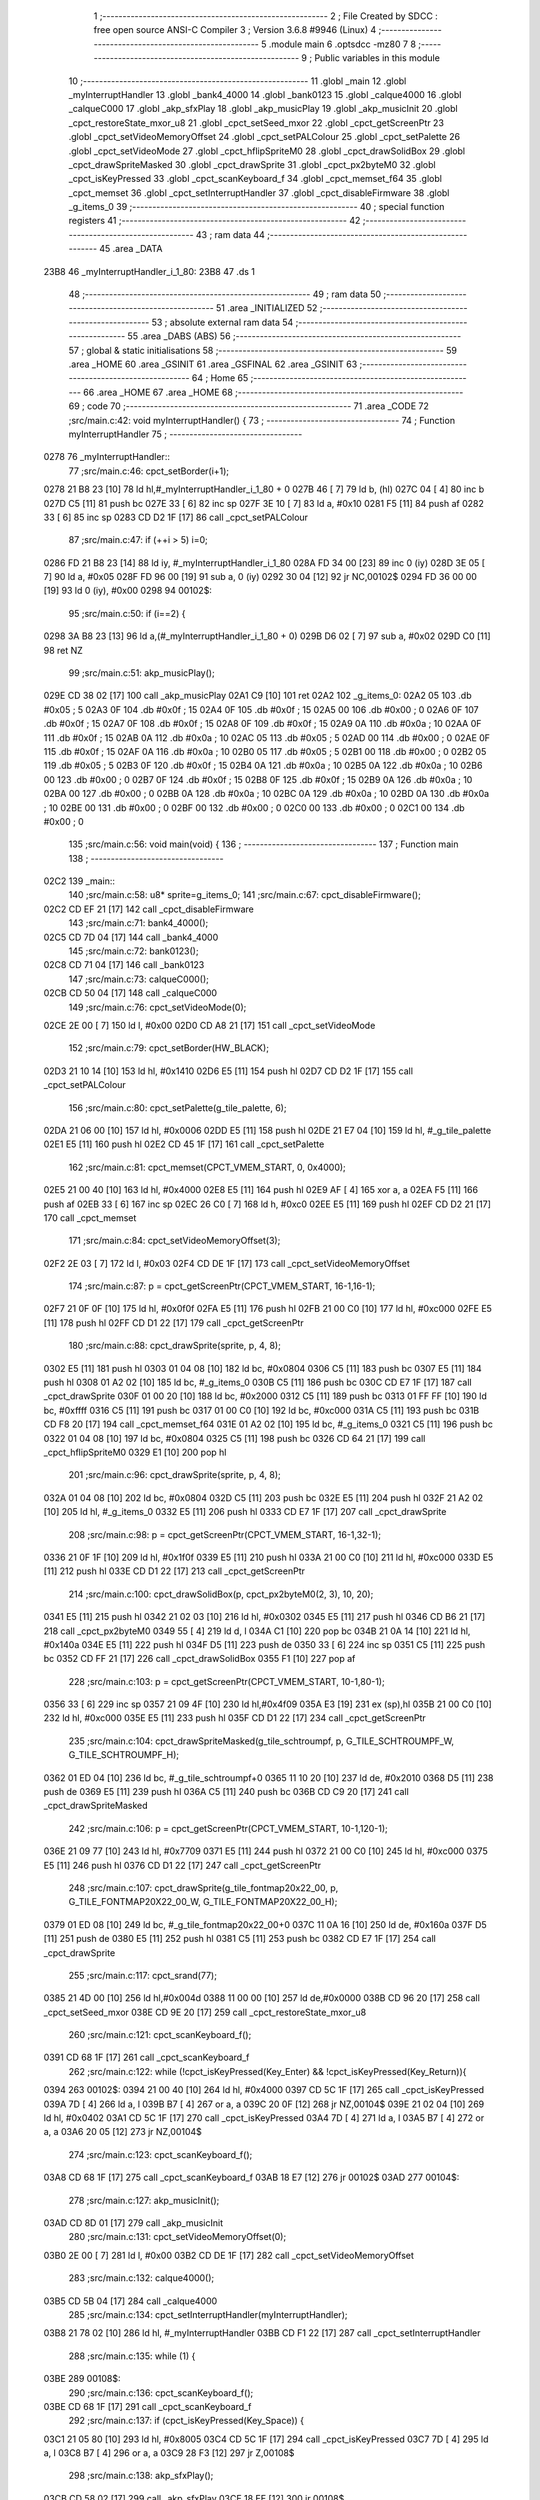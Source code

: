                               1 ;--------------------------------------------------------
                              2 ; File Created by SDCC : free open source ANSI-C Compiler
                              3 ; Version 3.6.8 #9946 (Linux)
                              4 ;--------------------------------------------------------
                              5 	.module main
                              6 	.optsdcc -mz80
                              7 	
                              8 ;--------------------------------------------------------
                              9 ; Public variables in this module
                             10 ;--------------------------------------------------------
                             11 	.globl _main
                             12 	.globl _myInterruptHandler
                             13 	.globl _bank4_4000
                             14 	.globl _bank0123
                             15 	.globl _calque4000
                             16 	.globl _calqueC000
                             17 	.globl _akp_sfxPlay
                             18 	.globl _akp_musicPlay
                             19 	.globl _akp_musicInit
                             20 	.globl _cpct_restoreState_mxor_u8
                             21 	.globl _cpct_setSeed_mxor
                             22 	.globl _cpct_getScreenPtr
                             23 	.globl _cpct_setVideoMemoryOffset
                             24 	.globl _cpct_setPALColour
                             25 	.globl _cpct_setPalette
                             26 	.globl _cpct_setVideoMode
                             27 	.globl _cpct_hflipSpriteM0
                             28 	.globl _cpct_drawSolidBox
                             29 	.globl _cpct_drawSpriteMasked
                             30 	.globl _cpct_drawSprite
                             31 	.globl _cpct_px2byteM0
                             32 	.globl _cpct_isKeyPressed
                             33 	.globl _cpct_scanKeyboard_f
                             34 	.globl _cpct_memset_f64
                             35 	.globl _cpct_memset
                             36 	.globl _cpct_setInterruptHandler
                             37 	.globl _cpct_disableFirmware
                             38 	.globl _g_items_0
                             39 ;--------------------------------------------------------
                             40 ; special function registers
                             41 ;--------------------------------------------------------
                             42 ;--------------------------------------------------------
                             43 ; ram data
                             44 ;--------------------------------------------------------
                             45 	.area _DATA
   23B8                      46 _myInterruptHandler_i_1_80:
   23B8                      47 	.ds 1
                             48 ;--------------------------------------------------------
                             49 ; ram data
                             50 ;--------------------------------------------------------
                             51 	.area _INITIALIZED
                             52 ;--------------------------------------------------------
                             53 ; absolute external ram data
                             54 ;--------------------------------------------------------
                             55 	.area _DABS (ABS)
                             56 ;--------------------------------------------------------
                             57 ; global & static initialisations
                             58 ;--------------------------------------------------------
                             59 	.area _HOME
                             60 	.area _GSINIT
                             61 	.area _GSFINAL
                             62 	.area _GSINIT
                             63 ;--------------------------------------------------------
                             64 ; Home
                             65 ;--------------------------------------------------------
                             66 	.area _HOME
                             67 	.area _HOME
                             68 ;--------------------------------------------------------
                             69 ; code
                             70 ;--------------------------------------------------------
                             71 	.area _CODE
                             72 ;src/main.c:42: void myInterruptHandler() {
                             73 ;	---------------------------------
                             74 ; Function myInterruptHandler
                             75 ; ---------------------------------
   0278                      76 _myInterruptHandler::
                             77 ;src/main.c:46: cpct_setBorder(i+1);
   0278 21 B8 23      [10]   78 	ld	hl,#_myInterruptHandler_i_1_80 + 0
   027B 46            [ 7]   79 	ld	b, (hl)
   027C 04            [ 4]   80 	inc	b
   027D C5            [11]   81 	push	bc
   027E 33            [ 6]   82 	inc	sp
   027F 3E 10         [ 7]   83 	ld	a, #0x10
   0281 F5            [11]   84 	push	af
   0282 33            [ 6]   85 	inc	sp
   0283 CD D2 1F      [17]   86 	call	_cpct_setPALColour
                             87 ;src/main.c:47: if (++i > 5) i=0;
   0286 FD 21 B8 23   [14]   88 	ld	iy, #_myInterruptHandler_i_1_80
   028A FD 34 00      [23]   89 	inc	0 (iy)
   028D 3E 05         [ 7]   90 	ld	a, #0x05
   028F FD 96 00      [19]   91 	sub	a, 0 (iy)
   0292 30 04         [12]   92 	jr	NC,00102$
   0294 FD 36 00 00   [19]   93 	ld	0 (iy), #0x00
   0298                      94 00102$:
                             95 ;src/main.c:50: if (i==2) {
   0298 3A B8 23      [13]   96 	ld	a,(#_myInterruptHandler_i_1_80 + 0)
   029B D6 02         [ 7]   97 	sub	a, #0x02
   029D C0            [11]   98 	ret	NZ
                             99 ;src/main.c:51: akp_musicPlay();
   029E CD 38 02      [17]  100 	call	_akp_musicPlay
   02A1 C9            [10]  101 	ret
   02A2                     102 _g_items_0:
   02A2 05                  103 	.db #0x05	; 5
   02A3 0F                  104 	.db #0x0f	; 15
   02A4 0F                  105 	.db #0x0f	; 15
   02A5 00                  106 	.db #0x00	; 0
   02A6 0F                  107 	.db #0x0f	; 15
   02A7 0F                  108 	.db #0x0f	; 15
   02A8 0F                  109 	.db #0x0f	; 15
   02A9 0A                  110 	.db #0x0a	; 10
   02AA 0F                  111 	.db #0x0f	; 15
   02AB 0A                  112 	.db #0x0a	; 10
   02AC 05                  113 	.db #0x05	; 5
   02AD 00                  114 	.db #0x00	; 0
   02AE 0F                  115 	.db #0x0f	; 15
   02AF 0A                  116 	.db #0x0a	; 10
   02B0 05                  117 	.db #0x05	; 5
   02B1 00                  118 	.db #0x00	; 0
   02B2 05                  119 	.db #0x05	; 5
   02B3 0F                  120 	.db #0x0f	; 15
   02B4 0A                  121 	.db #0x0a	; 10
   02B5 0A                  122 	.db #0x0a	; 10
   02B6 00                  123 	.db #0x00	; 0
   02B7 0F                  124 	.db #0x0f	; 15
   02B8 0F                  125 	.db #0x0f	; 15
   02B9 0A                  126 	.db #0x0a	; 10
   02BA 00                  127 	.db #0x00	; 0
   02BB 0A                  128 	.db #0x0a	; 10
   02BC 0A                  129 	.db #0x0a	; 10
   02BD 0A                  130 	.db #0x0a	; 10
   02BE 00                  131 	.db #0x00	; 0
   02BF 00                  132 	.db #0x00	; 0
   02C0 00                  133 	.db #0x00	; 0
   02C1 00                  134 	.db #0x00	; 0
                            135 ;src/main.c:56: void main(void) {
                            136 ;	---------------------------------
                            137 ; Function main
                            138 ; ---------------------------------
   02C2                     139 _main::
                            140 ;src/main.c:58: u8* sprite=g_items_0;
                            141 ;src/main.c:67: cpct_disableFirmware();
   02C2 CD EF 21      [17]  142 	call	_cpct_disableFirmware
                            143 ;src/main.c:71: bank4_4000();
   02C5 CD 7D 04      [17]  144 	call	_bank4_4000
                            145 ;src/main.c:72: bank0123();
   02C8 CD 71 04      [17]  146 	call	_bank0123
                            147 ;src/main.c:73: calqueC000();
   02CB CD 50 04      [17]  148 	call	_calqueC000
                            149 ;src/main.c:76: cpct_setVideoMode(0);
   02CE 2E 00         [ 7]  150 	ld	l, #0x00
   02D0 CD A8 21      [17]  151 	call	_cpct_setVideoMode
                            152 ;src/main.c:79: cpct_setBorder(HW_BLACK);
   02D3 21 10 14      [10]  153 	ld	hl, #0x1410
   02D6 E5            [11]  154 	push	hl
   02D7 CD D2 1F      [17]  155 	call	_cpct_setPALColour
                            156 ;src/main.c:80: cpct_setPalette(g_tile_palette, 6);
   02DA 21 06 00      [10]  157 	ld	hl, #0x0006
   02DD E5            [11]  158 	push	hl
   02DE 21 E7 04      [10]  159 	ld	hl, #_g_tile_palette
   02E1 E5            [11]  160 	push	hl
   02E2 CD 45 1F      [17]  161 	call	_cpct_setPalette
                            162 ;src/main.c:81: cpct_memset(CPCT_VMEM_START, 0, 0x4000);
   02E5 21 00 40      [10]  163 	ld	hl, #0x4000
   02E8 E5            [11]  164 	push	hl
   02E9 AF            [ 4]  165 	xor	a, a
   02EA F5            [11]  166 	push	af
   02EB 33            [ 6]  167 	inc	sp
   02EC 26 C0         [ 7]  168 	ld	h, #0xc0
   02EE E5            [11]  169 	push	hl
   02EF CD D2 21      [17]  170 	call	_cpct_memset
                            171 ;src/main.c:84: cpct_setVideoMemoryOffset(3);
   02F2 2E 03         [ 7]  172 	ld	l, #0x03
   02F4 CD DE 1F      [17]  173 	call	_cpct_setVideoMemoryOffset
                            174 ;src/main.c:87: p = cpct_getScreenPtr(CPCT_VMEM_START, 16-1,16-1);
   02F7 21 0F 0F      [10]  175 	ld	hl, #0x0f0f
   02FA E5            [11]  176 	push	hl
   02FB 21 00 C0      [10]  177 	ld	hl, #0xc000
   02FE E5            [11]  178 	push	hl
   02FF CD D1 22      [17]  179 	call	_cpct_getScreenPtr
                            180 ;src/main.c:88: cpct_drawSprite(sprite, p, 4, 8);
   0302 E5            [11]  181 	push	hl
   0303 01 04 08      [10]  182 	ld	bc, #0x0804
   0306 C5            [11]  183 	push	bc
   0307 E5            [11]  184 	push	hl
   0308 01 A2 02      [10]  185 	ld	bc, #_g_items_0
   030B C5            [11]  186 	push	bc
   030C CD E7 1F      [17]  187 	call	_cpct_drawSprite
   030F 01 00 20      [10]  188 	ld	bc, #0x2000
   0312 C5            [11]  189 	push	bc
   0313 01 FF FF      [10]  190 	ld	bc, #0xffff
   0316 C5            [11]  191 	push	bc
   0317 01 00 C0      [10]  192 	ld	bc, #0xc000
   031A C5            [11]  193 	push	bc
   031B CD F8 20      [17]  194 	call	_cpct_memset_f64
   031E 01 A2 02      [10]  195 	ld	bc, #_g_items_0
   0321 C5            [11]  196 	push	bc
   0322 01 04 08      [10]  197 	ld	bc, #0x0804
   0325 C5            [11]  198 	push	bc
   0326 CD 64 21      [17]  199 	call	_cpct_hflipSpriteM0
   0329 E1            [10]  200 	pop	hl
                            201 ;src/main.c:96: cpct_drawSprite(sprite, p, 4, 8);
   032A 01 04 08      [10]  202 	ld	bc, #0x0804
   032D C5            [11]  203 	push	bc
   032E E5            [11]  204 	push	hl
   032F 21 A2 02      [10]  205 	ld	hl, #_g_items_0
   0332 E5            [11]  206 	push	hl
   0333 CD E7 1F      [17]  207 	call	_cpct_drawSprite
                            208 ;src/main.c:98: p = cpct_getScreenPtr(CPCT_VMEM_START, 16-1,32-1);
   0336 21 0F 1F      [10]  209 	ld	hl, #0x1f0f
   0339 E5            [11]  210 	push	hl
   033A 21 00 C0      [10]  211 	ld	hl, #0xc000
   033D E5            [11]  212 	push	hl
   033E CD D1 22      [17]  213 	call	_cpct_getScreenPtr
                            214 ;src/main.c:100: cpct_drawSolidBox(p, cpct_px2byteM0(2, 3), 10, 20);
   0341 E5            [11]  215 	push	hl
   0342 21 02 03      [10]  216 	ld	hl, #0x0302
   0345 E5            [11]  217 	push	hl
   0346 CD B6 21      [17]  218 	call	_cpct_px2byteM0
   0349 55            [ 4]  219 	ld	d, l
   034A C1            [10]  220 	pop	bc
   034B 21 0A 14      [10]  221 	ld	hl, #0x140a
   034E E5            [11]  222 	push	hl
   034F D5            [11]  223 	push	de
   0350 33            [ 6]  224 	inc	sp
   0351 C5            [11]  225 	push	bc
   0352 CD FF 21      [17]  226 	call	_cpct_drawSolidBox
   0355 F1            [10]  227 	pop	af
                            228 ;src/main.c:103: p = cpct_getScreenPtr(CPCT_VMEM_START, 10-1,80-1);
   0356 33            [ 6]  229 	inc	sp
   0357 21 09 4F      [10]  230 	ld	hl,#0x4f09
   035A E3            [19]  231 	ex	(sp),hl
   035B 21 00 C0      [10]  232 	ld	hl, #0xc000
   035E E5            [11]  233 	push	hl
   035F CD D1 22      [17]  234 	call	_cpct_getScreenPtr
                            235 ;src/main.c:104: cpct_drawSpriteMasked(g_tile_schtroumpf, p, G_TILE_SCHTROUMPF_W, G_TILE_SCHTROUMPF_H);
   0362 01 ED 04      [10]  236 	ld	bc, #_g_tile_schtroumpf+0
   0365 11 10 20      [10]  237 	ld	de, #0x2010
   0368 D5            [11]  238 	push	de
   0369 E5            [11]  239 	push	hl
   036A C5            [11]  240 	push	bc
   036B CD C9 20      [17]  241 	call	_cpct_drawSpriteMasked
                            242 ;src/main.c:106: p = cpct_getScreenPtr(CPCT_VMEM_START, 10-1,120-1);
   036E 21 09 77      [10]  243 	ld	hl, #0x7709
   0371 E5            [11]  244 	push	hl
   0372 21 00 C0      [10]  245 	ld	hl, #0xc000
   0375 E5            [11]  246 	push	hl
   0376 CD D1 22      [17]  247 	call	_cpct_getScreenPtr
                            248 ;src/main.c:107: cpct_drawSprite(g_tile_fontmap20x22_00, p, G_TILE_FONTMAP20X22_00_W, G_TILE_FONTMAP20X22_00_H);
   0379 01 ED 08      [10]  249 	ld	bc, #_g_tile_fontmap20x22_00+0
   037C 11 0A 16      [10]  250 	ld	de, #0x160a
   037F D5            [11]  251 	push	de
   0380 E5            [11]  252 	push	hl
   0381 C5            [11]  253 	push	bc
   0382 CD E7 1F      [17]  254 	call	_cpct_drawSprite
                            255 ;src/main.c:117: cpct_srand(77);
   0385 21 4D 00      [10]  256 	ld	hl,#0x004d
   0388 11 00 00      [10]  257 	ld	de,#0x0000
   038B CD 96 20      [17]  258 	call	_cpct_setSeed_mxor
   038E CD 9E 20      [17]  259 	call	_cpct_restoreState_mxor_u8
                            260 ;src/main.c:121: cpct_scanKeyboard_f();
   0391 CD 68 1F      [17]  261 	call	_cpct_scanKeyboard_f
                            262 ;src/main.c:122: while (!cpct_isKeyPressed(Key_Enter) && !cpct_isKeyPressed(Key_Return)){
   0394                     263 00102$:
   0394 21 00 40      [10]  264 	ld	hl, #0x4000
   0397 CD 5C 1F      [17]  265 	call	_cpct_isKeyPressed
   039A 7D            [ 4]  266 	ld	a, l
   039B B7            [ 4]  267 	or	a, a
   039C 20 0F         [12]  268 	jr	NZ,00104$
   039E 21 02 04      [10]  269 	ld	hl, #0x0402
   03A1 CD 5C 1F      [17]  270 	call	_cpct_isKeyPressed
   03A4 7D            [ 4]  271 	ld	a, l
   03A5 B7            [ 4]  272 	or	a, a
   03A6 20 05         [12]  273 	jr	NZ,00104$
                            274 ;src/main.c:123: cpct_scanKeyboard_f();
   03A8 CD 68 1F      [17]  275 	call	_cpct_scanKeyboard_f
   03AB 18 E7         [12]  276 	jr	00102$
   03AD                     277 00104$:
                            278 ;src/main.c:127: akp_musicInit();
   03AD CD 8D 01      [17]  279 	call	_akp_musicInit
                            280 ;src/main.c:131: cpct_setVideoMemoryOffset(0);
   03B0 2E 00         [ 7]  281 	ld	l, #0x00
   03B2 CD DE 1F      [17]  282 	call	_cpct_setVideoMemoryOffset
                            283 ;src/main.c:132: calque4000();
   03B5 CD 5B 04      [17]  284 	call	_calque4000
                            285 ;src/main.c:134: cpct_setInterruptHandler(myInterruptHandler);
   03B8 21 78 02      [10]  286 	ld	hl, #_myInterruptHandler
   03BB CD F1 22      [17]  287 	call	_cpct_setInterruptHandler
                            288 ;src/main.c:135: while (1) {
   03BE                     289 00108$:
                            290 ;src/main.c:136: cpct_scanKeyboard_f();
   03BE CD 68 1F      [17]  291 	call	_cpct_scanKeyboard_f
                            292 ;src/main.c:137: if (cpct_isKeyPressed(Key_Space)) {
   03C1 21 05 80      [10]  293 	ld	hl, #0x8005
   03C4 CD 5C 1F      [17]  294 	call	_cpct_isKeyPressed
   03C7 7D            [ 4]  295 	ld	a, l
   03C8 B7            [ 4]  296 	or	a, a
   03C9 28 F3         [12]  297 	jr	Z,00108$
                            298 ;src/main.c:138: akp_sfxPlay();
   03CB CD 58 02      [17]  299 	call	_akp_sfxPlay
   03CE 18 EE         [12]  300 	jr	00108$
                            301 	.area _CODE
                            302 	.area _INITIALIZER
                            303 	.area _CABS (ABS)
